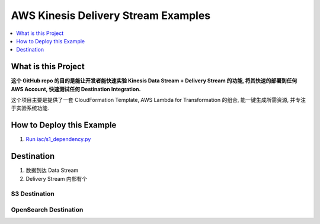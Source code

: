.. _aws-kinesis-delivery-stream-examples:

AWS Kinesis Delivery Stream Examples
==============================================================================

.. contents::
    :class: this-will-duplicate-information-and-it-is-still-useful-here
    :depth: 1
    :local:


What is this Project
------------------------------------------------------------------------------
**这个 GitHub repo 的目的是能让开发者能快速实验 Kinesis Data Stream + Delivery Stream 的功能, 将其快速的部署到任何 AWS Account, 快速测试任何 Destination Integration.**

这个项目主要是提供了一套 CloudFormation Template, AWS Lambda for Transformation 的组合, 能一键生成所需资源, 并专注于实验系统功能.


How to Deploy this Example
------------------------------------------------------------------------------
1. `Run iac/s1_dependency.py <./iac/s1_dependency.py>`_


Destination
------------------------------------------------------------------------------

1. 数据到达 Data Stream
2. Delivery Stream 内部有个

S3 Destination
~~~~~~~~~~~~~~~~~~~~~~~~~~~~~~~~~~~~~~~~~~~~~~~~~~~~~~~~~~~~~~~~~~~~~~~~~~~~~~



OpenSearch Destination
~~~~~~~~~~~~~~~~~~~~~~~~~~~~~~~~~~~~~~~~~~~~~~~~~~~~~~~~~~~~~~~~~~~~~~~~~~~~~~
